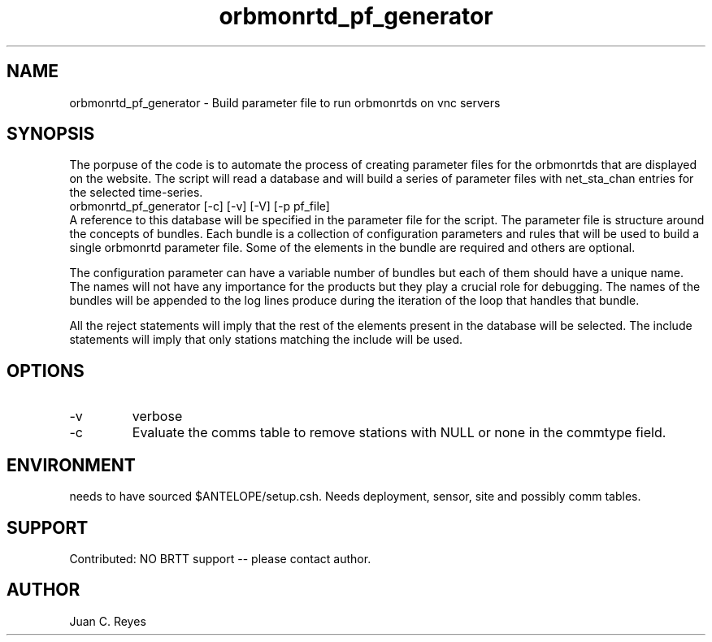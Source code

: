 .TH orbmonrtd_pf_generator 1
.SH NAME
orbmonrtd_pf_generator \- Build parameter file to run orbmonrtds on vnc servers
.SH SYNOPSIS
The porpuse of the code is to automate the process of creating parameter files for the orbmonrtds that are displayed on the website. The script will read a database and will build a series of parameter files with net_sta_chan entries for the selected time-series.
.nf
orbmonrtd_pf_generator [-c] [-v] [-V] [-p pf_file]  
.fi
A reference to this database will be specified in the parameter file for the script. The parameter file is structure around the concepts of bundles. Each bundle is a collection of configuration parameters and rules that will be used to build a single orbmonrtd parameter file. Some of the elements in the bundle are required and others are optional.

The configuration parameter can have a variable number of bundles but each of them should have a unique name. The names will not have any importance for the products but they play a crucial role for debugging. The names of the bundles will be appended to the log lines produce during the iteration of the loop that handles that bundle. 

All the reject statements will imply that the rest of the elements present in the database will be selected. The include statements will imply that only stations matching the include will be used.

.SH OPTIONS
.IP -v
verbose
.IP -c
Evaluate the comms table to remove stations with NULL or none in the commtype field.

.SH ENVIRONMENT
needs to have sourced $ANTELOPE/setup.csh.
Needs deployment, sensor, site and possibly comm tables.


.SH SUPPORT
.br
Contributed: NO BRTT support -- please contact author.

.SH AUTHOR
Juan C. Reyes
.br
